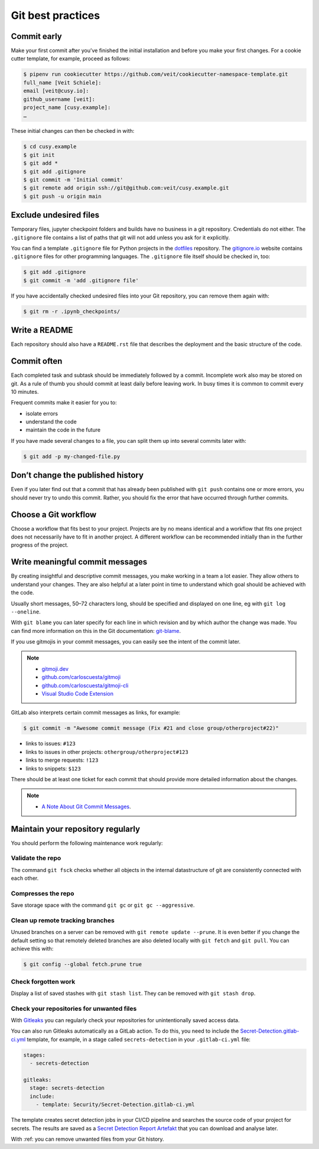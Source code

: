 .. SPDX-FileCopyrightText: 2020 Veit Schiele
..
.. SPDX-License-Identifier: BSD-3-Clause

Git best practices
==================

Commit early
------------

Make your first commit after you’ve finished the initial installation and
before you make your first changes. For a cookie cutter template, for example,
proceed as follows:

.. code-block:: console

  $ pipenv run cookiecutter https://github.com/veit/cookiecutter-namespace-template.git
  full_name [Veit Schiele]:
  email [veit@cusy.io]:
  github_username [veit]:
  project_name [cusy.example]:
  …

These initial changes can then be checked in with:

.. code-block:: console

  $ cd cusy.example
  $ git init
  $ git add *
  $ git add .gitignore
  $ git commit -m 'Initial commit'
  $ git remote add origin ssh://git@github.com:veit/cusy.example.git
  $ git push -u origin main

Exclude undesired files
-----------------------

Temporary files, jupyter checkpoint folders and builds have no business in a git repository.
Credentials do not either.
The ``.gitignore`` file contains a list of paths that git will not add unless you ask for it explicitly.

You can find a template ``.gitignore`` file for Python projects in the
`dotfiles <https://github.com/veit/dotfiles>`_ repository.
The `gitignore.io  <https://gitignore.io/>`_ website contains ``.gitignore`` files for other programming languages.
The ``.gitignore`` file itself should be checked in, too:

.. code-block:: console

  $ git add .gitignore
  $ git commit -m 'add .gitignore file'

If you have accidentally checked undesired files into your Git
repository, you can remove them again with:

.. code-block:: console

  $ git rm -r .ipynb_checkpoints/


Write a README
--------------

Each repository should also have a ``README.rst`` file that describes the
deployment and the basic structure of the code.

Commit often
------------

Each completed task and subtask should be immediately followed by a commit.
Incomplete work also may be stored on git.
As a rule of thumb you should commit at least daily before leaving work.
In busy times it is common to commit every 10 minutes.

Frequent commits make it easier for you to:

* isolate errors
* understand the code
* maintain the code in the future

If you have made several changes to a file, you can split them up into several
commits later with:

.. code-block:: console

  $ git add -p my-changed-file.py

Don’t change the published history
----------------------------------

Even if you later find out that a commit that has already been published with
``git push`` contains one or more errors, you should never try to undo this
commit. Rather, you should fix the error that have occurred through further
commits.

.. warnings::

  Workflows with ``git rebase`` are a reasonable exception to this rule.

Choose a Git workflow
---------------------

Choose a workflow that fits best to your project. Projects are by no means
identical and a workflow that fits one project does not necessarily have to
fit in another project. A different workflow can be recommended initially than
in the further progress of the project.

Write meaningful commit messages
--------------------------------

By creating insightful and descriptive commit messages, you make working in a
team a lot easier. They allow others to understand your changes. They are also
helpful at a later point in time to understand which goal should be achieved
with the code.

Usually short messages, 50–72 characters long, should be specified and
displayed on one line, eg with ``git log --oneline``.

With ``git blame`` you can later specify for each line in which revision and
by which author the change was made. You can find more information on this in
the Git documentation: `git-blame <https://git-scm.com/docs/git-blame>`_.

If you use gitmojis in your commit messages, you can easily see the intent of
the commit later.

.. note::

  * `gitmoji.dev <https://gitmoji.dev/>`_
  * `github.com/carloscuesta/gitmoji
    <https://github.com/carloscuesta/gitmoji>`_
  * `github.com/carloscuesta/gitmoji-cli
    <https://github.com/carloscuesta/gitmoji-cli>`_
  * `Visual Studio Code Extension
    <https://marketplace.visualstudio.com/items?itemName=seatonjiang.gitmoji-vscode>`_

GitLab also interprets certain commit messages as links, for example:

.. code-block:: console

  $ git commit -m "Awesome commit message (Fix #21 and close group/otherproject#22)"

* links to issues: ``#123``
* links to issues in other projects: ``othergroup/otherproject#123``
* links to merge requests: ``!123``
* links to snippets: ``$123``

There should be at least one ticket for each commit that should provide more
detailed information about the changes.

.. note::
  * `A Note About Git Commit Messages <https://tbaggery.com/2008/04/19/a-note-about-git-commit-messages.html>`__.

Maintain your repository regularly
----------------------------------

You should perform the following maintenance work regularly:

Validate the repo
~~~~~~~~~~~~~~~~~

The command ``git fsck`` checks whether all objects in the internal datastructure
of git are consistently connected with each other.

Compresses the repo
~~~~~~~~~~~~~~~~~~~

Save storage space with the command ``git gc`` or ``git gc --aggressive``.

.. seealso::
    * `git gc <https://git-scm.com/docs/git-gc>`_
    * `Git Internals - Maintenance and Data Recovery
      <https://git-scm.com/book/en/v2/Git-Internals-Maintenance-and-Data-Recovery>`_

Clean up remote tracking branches
~~~~~~~~~~~~~~~~~~~~~~~~~~~~~~~~~

Unused branches on a server can be removed with ``git remote update --prune``.
It is even better if you change the default setting so that remotely deleted
branches are also deleted locally with ``git fetch`` and ``git pull``. You
can achieve this with:

.. code-block:: console

    $ git config --global fetch.prune true

Check forgotten work
~~~~~~~~~~~~~~~~~~~~

Display a list of saved stashes with ``git stash list``.
They can be removed with ``git stash drop``.

Check your repositories for unwanted files
~~~~~~~~~~~~~~~~~~~~~~~~~~~~~~~~~~~~~~~~~~

With `Gitleaks <https://github.com/zricethezav/gitleaks>`_ you can regularly
check your repositories for unintentionally saved access data.

You can also run Gitleaks automatically as a GitLab action. To do this, you
need to include the `Secret-Detection.gitlab-ci.yml
<https://gitlab.com/gitlab-org/gitlab/-/blob/master/lib/gitlab/ci/templates/Jobs/Secret-Detection.gitlab-ci.yml>`_ template, for example, in a stage called
``secrets-detection`` in your ``.gitlab-ci.yml`` file:

.. code-block:: yaml

    stages:
      - secrets-detection

    gitleaks:
      stage: secrets-detection
      include:
        - template: Security/Secret-Detection.gitlab-ci.yml

The template creates secret detection jobs in your CI/CD pipeline and searches
the source code of your project for secrets. The results are saved as a
`Secret Detection Report Artefakt
<https://docs.gitlab.com/ee/ci/yaml/artifacts_reports.html#artifactsreportssecret_detection>`_ that you can download and analyse later.

.. seealso::

    * `GitLab Secret Detection
      <https://docs.gitlab.com/ee/user/application_security/secret_detection/>`_

With :ref: you can remove unwanted files from your Git history.
